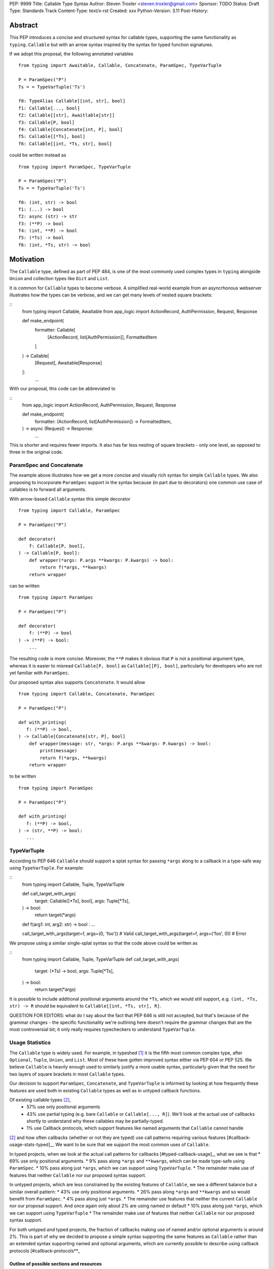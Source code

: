 PEP: 9999
Title: Callable Type Syntax
Author: Steven Troxler <steven.troxler@gmail.com>
Sponsor: TODO
Status: Draft
Type: Standards Track
Content-Type: text/x-rst
Created: xxx
Python-Version: 3.11
Post-History:

Abstract
========

This PEP introduces a concise and structured syntax for callable types, supporting the same functionality as ``typing.Callable`` but with an arrow syntax inspired by the syntax for typed function signatures.

If we adopt this proposal, the following annotated variables
::
  from typing import Awaitable, Callable, Concatenate, ParamSpec, TypeVarTuple

  P = ParamSpec("P")
  Ts = = TypeVarTuple('Ts')

  f0: TypeAlias Callable[[int, str], bool]
  f1: Callable[..., bool]
  f2: Callable[[str], Awaitlable[str]]
  f3: Callable[P, bool]
  f4: Callable[Concatenate[int, P], bool]
  f5: Callable[[*Ts], bool]
  f6: Callable[[int, *Ts, str], bool]


could be written instead as
::
  from typing import ParamSpec, TypeVarTuple

  P = ParamSpec("P")
  Ts = = TypeVarTuple('Ts')

  f0: (int, str) -> bool
  f1: (...) -> bool
  f2: async (str) -> str
  f3: (**P) -> bool
  f4: (int, **P) -> bool
  f5: (*Ts) -> bool
  f6: (int, *Ts, str) -> bool


Motivation
==========


The ``Callable`` type, defined as part of PEP 484, is one of the most commonly used complex types in ``typing`` alongside ``Union`` and collection types like ``Dict`` and ``List``.

It is common for ``Callable`` types to become verbose. A simplified real-world example from an asyncrhonous webserver illustrates how the types can be verbose, and we can get many levels of nested square brackets:

::
    from typing import Callable, Awaitable
    from app_logic import ActionRecord, AuthPermission, Request, Response

    def make_endpoint(
       formatter: Callable[
           [ActionRecord, list[AuthPermission]],
           FormattedItem
       ]
    ) -> Callable[
        [Request], Awaitable[Response]
    ]:
       ...

With our proposal, this code can be abbreviated to

::
    from app_logic import ActionRecord, AuthPermission, Request, Response

    def make_endpoint(
        formatter: (ActionRecord, list[AuthPermission]) -> FormattedItem,
    ) -> async (Request) -> Response:
        ...

This is shorter and requires fewer imports. It also has far less nesting of square brackets - only one level, as opposed to three in the original code.


ParamSpec and Concatenate
-------------------------

The example above illustrates how we get a more concise and visually rich syntax for simple ``Callable`` types. We also proposing to incorporate ``ParamSpec`` support in the syntax because (in part due to decorators) one common use case of callables is to forward all arguments.


With arrow-based ``Callable`` syntax this simple decorator
::
    from typing import Callable, ParamSpec

    P = ParamSpec("P")

    def decorator(
        f: Callable[P, bool],
    ) -> Callable[P, bool]:
        def wrapper(*args: P.args **kwargs: P.kwargs) -> bool:
            return f(*args, **kwargs)
        return wrapper


can be written
::
    from typing import ParamSpec

    P = ParamSpec("P")

    def decorator(
        f: (**P) -> bool
    ) -> (**P) -> bool:
        ...


The resulting code is more concise. Moreover, the ``**P`` makes it obvious that ``P`` is not a positional argument type, whereas it is easier to misread ``Callable[P, bool]`` as ``Callable[[P], bool]``, particularly for developers who are not yet familiar with ``ParamSpec``.


Our proposed syntax also supports ``Concatenate``. It would allow
::
    from typing import Callable, Concatenate, ParamSpec

    P = ParamSpec("P")

    def with_printing(
       f: (**P) -> bool,
    ) -> Callable[Concatenate[str, P], bool]
        def wrapper(message: str, *args: P.args **kwargs: P.kwargs) -> bool:
            print(message)
            return f(*args, **kwargs)
        return wrapper

to be written
::
    from typing import ParamSpec

    P = ParamSpec("P")

    def with_printing(
       f: (**P) -> bool,
    ) -> (str, **P) -> bool:
       ...


TypeVarTuple
------------

According to PEP 646 ``Callable`` should support a splat syntax for passing ``*args`` along to a callback in a type-safe way using ``TypeVarTuple``. For example:

::
    from typing import Callable, Tuple, TypeVarTuple

    def call_target_with_args(
        target: Callable[[*Ts], bool],
        args: Tuple[*Ts],
    ) -> bool:
        return target(*args)

    def f(arg1: int, arg2: str) -> bool : ...

    call_target_with_args(target=f, args=(0, 'foo'))  # Valid
    call_target_with_args(target=f, args=('foo', 0))  # Error

We propose using a similar single-splat syntax so that the code above could be written as

::
    from typing import Callable, Tuple, TypeVarTuple
    def call_target_with_args(
        target: (*Ts) -> bool,
        args: Tuple[*Ts],
    ) -> bool:
        return target(*args)

It is possible to include additional positional arguments around the ``*Ts``, which we would still support, e.g.  ``(int, *Ts, str) -> R`` should be equivalent to ``Callable[[int, *Ts, str], R]``.

QUESTION FOR EDITORS: what do I say about the fact that PEP 646 is still not accepted, but that's because of the grammar changes - the specific functionality we're outlining here doesn't require the grammar changes that are the most controversial bit; it only really requires typecheckers to understand ``TypeVarTuple``.

Usage Statistics
----------------

The ``Callable`` type is widely used. For example, in typeshed [#typeshed-stats]_ it is the fifth most common complex type, after ``Optional``, ``Tuple``, ``Union``, and ``List``. Most of these have gotten improved syntax either via PEP 604 or PEP 525. We believe ``Callable`` is heavily enough used to similarly justify a more usable syntax, particularly given that the need for two layers of square brackets in most ``Callable`` types.


Our decision to support ``ParamSpec``, ``Concatenate``, and ``TypeVarTuple`` is informed by looking at how frequently these features are used both in existing ``Callable`` types as well as in untyped callback functions.

Of existing callable types [#callable-type-usage-stats]_,
 - 57% use only positional arguments
 - 43% use partial typing (e.g. bare ``Callable`` or ``Callable[..., R]``). We'll look at the actual use of callbacks shortly to understand why these callables may be partially-typed.
 - 1% use Callback protocols, which support features like named arguments that ``Callable`` cannot handle
[#callable-type-usage-stats]_ and how often callbacks (whether or not they are typed) use call patterns requiring various features [#callback-usage-stats-typed]__
We want to be sure that we support the most common uses of ``Callable``.

In typed projects, when we look at the actual call patterns for callbacks [#typed-callback-usage]_, what we see is that
* 69% use only positional arguments.
* 9% pass along ``*args`` and ``**kwargs``, which can be made type-safe using ``ParamSpec``.
* 10% pass along just ``*args``, which we can support using ``TypeVarTuple``.
* The remainder make use of features that neither ``Callable`` nor our proposed syntax support.

In untyped projects, which are less constrained by the existing features of ``Callable``, we see a different balance but a similar overall pattern:
* 43% use only positional arguments.
* 26% pass along ``*args`` and ``**kwargs`` and so would benefit from ``ParamSpec``.
* 4% pass along just ``*args``.
* The remainder use features that neither the current ``Callable`` nor our proposal support. And once again only about 2% are using named or default
* 10% pass along just ``*args``, which we can support using ``TypeVarTuple``
* The remainder make use of features that neither ``Callable`` nor our proposed syntax support.

For both untyped *and* typed projects, the fraction of callbacks making use of named and/or optional arguments is around 2%. This is part of why we decided to propose a simple syntax supporting the same features as ``Callable`` rather than an extended syntax supporting named and optional arguments, which are currently possible to describe using callback protocols [#callback-protocols**_


==========================================
Outline of possible sections and resources
==========================================

PEP 604: similar in spirit, also a very similar PEP:
https://www.python.org/dev/peps/pep-0604/

PEP 646: the other current typing PEP that's waiting for grammar changes:
https://www.python.org/dev/peps/pep-0646/

PEP 612 (ParamSpec), which has some overlap in the motivation (although our motivation is really closer to 604, since we're only proposing nicer syntax rather than new semantics):
https://www.python.org/dev/peps/pep-0612

Specification
=============

Grammar
-------

The following changes to Python's PEG grammar [#python-grammar]_ would allow the proposed callable syntax:

::
    expression:
        | < preexisting_expression_variants >
        | callable_type_expression

    callable_type_expression:
        | [ ASYNC ] callable_parameters '->' expression

    callable_parameters:
        | '(' ')'
        | '(' '...' ')'
        | '(' positional_parameter* [param_spec]  ')'

    positional_parameter:
        | positional_parameter_type ','
        | positional_parameter_type &')'

    positional_parameter_type:
        | expression
        | '*' NAME

    param_spec:
        | '**' NAME ','
        | '**' NAME &')'


The ``positional_parameter_type`` form allows either an expression or a splatted name because PEP 646 permits ``TypeVarTuple`` values anywhere in the positional parameters list, not just at the end.


Typing Behavior
---------------

Inside of type checkers, the new syntax should be treated with exactly the same semantics as ``typing.Callable``.

Going back to the examples from our abstract, type checkers should treat the following module
::
  from typing import ParamSpec, TypeVarTuple

  P = ParamSpec("P")
  Ts = = TypeVarTuple('Ts')

  f0: (int, str) -> bool
  f1: (...) -> bool
  f2: async (str) -> str
  f3: (**P) -> bool
  f4: (int, **P) -> bool
  f5: (*Ts) -> bool
  f6: (int, *Ts, str) -> bool

in exactly the same way as the same module written in terms of ``Callable``:
::
  from typing import Awaitable, Callable, Concatenate, ParamSpec, TypeVarTuple

  P = ParamSpec("P")
  Ts = = TypeVarTuple('Ts')

  f0: TypeAlias Callable[[int, str], bool]
  f1: Callable[..., bool]
  f2: Callable[[str], Awaitlable[str]]
  f3: Callable[P, bool]
  f4: Callable[Concatenate[int, P], bool]
  f5: Callable[[*Ts], bool]
  f6: Callable[[int, *Ts, str], bool]


Runtime Behavior
----------------

TODO: I'm not ready to write this section. It needs some discussion with typing-sig and
python-dev, because there are real questions. I'm also not very familiar with how libraries
that use annotations at runtime actually work, which is probably important for making good
choices here.

Here's what I'm pretty sure of:
- Based on discussion in ``typing-sig``, we probably don't want to make the new type
  syntactic sugar for ``Callable``, instead we'll want a new builtin type.
- It seems obvious that the new type ``__repr__`` should print the new syntax
  - It's less obvious whether the ``typing.Callable`` ``__repr_``
- The ``async`` keyword brings up an issue for implementing ``__eq__``:
  - Presumably ``async (str) -> str`` and ``(str) -> Awaitable[str]`` will have different
    runtime representations. But should they be considered equal?
  - My opinion on this is no, but it's not obvious to me that I'm right.

Things I'm less sure of

- The type is immutable. Should it be hashable? That would further constrain our
  hangling of ``async`` vs returning an ``Awaitable``.
- In the spirit of PEP 604, we *might* want to require that ``Callable`` and
  the new type can be compared to one another with ``.eq``, going in either direction.
  - The same question of whether to interpret ``async (str) -> str`` as equivalent
    to ``Callable[[str], Awaitable[str]]`` comes up. We should keep in mind the potential
    to break transitivity of ``==`` if we answer this question inconsistently.

To me the biggest concern is not abstract worries about the runtime behavior,
but having a clear migration path for libraries that rely on type annotations at
runtime. That should inform our decision about how ``==`` works. It might also be
worth implementing either a method on the new callable type or a static method on
``typing.Callable`` that can produce an equivalent old-style ``Callable`` type from
the builtin callable type.

One workaround for many of these issues would be to make the new syntax as close
as possible to pure syntactic sugar for ``typing.Callable``. One way of doing that
would be to have the builtin type constructed by the syntax implement ``__getattr__``
by constructing an equivalent ``Callable`` type.

Rejected Alternatives
=====================

Syntax Closer to Function Signatures
------------------------------------

Talk here about:
- the motivation to avoid unfamiliar syntax
- the basic idea
- why we rejected it
  - the requirement for / was considered a deal-breaker
  - the inability to properly support ParamSpec following PEP 612 scope rules
  - arg names would have meant more verbose, and nuisance parameters

Extended Syntax Supporting Named and Optional Arguments
-------------------------------------------------------

Talk here about
- the motivation to support named and optional arguments
- opinions are mixed about whether this is worth doing, given that
  - ~2% of use cases seem affected
  - callback protocols work for this, and we could make them more ergonomic via functions-as-types
- the proposal is backward compatible with the one we are making

Reference Implementation
========================

TODO. This will require a fork of CPython with the new grammar.


Resources
=========

PEP 484 specifies a very similar syntax for function type hint *comments* for use in code that needs to work on Python 2.7: [#pep-484-function-type-hints]_

**Maggie** proposed better callable type syntax at the PyCon Typing Summit 2021: [#type-syntax-simplification]_ ([#type-variables-for-all-slides]_).

**Steven** brought up this proposal on typing-sig: [#typing-sig-thread]_.

**Pradeep** brought this proposal to python-dev for feedback: [#python-dev-thread]_.

Other languages use a similar arrow syntax to express callable types:
Kotlin uses ``->`` [#kotlin]_
Typescript uses ``=>`` [#typescript]_
Flow uses ``=>`` [#flow]_

To sanity check the grammar, I used an online tool against a BNF variant, see [#callable-syntax-grammar-doc]_

Thanks to the following people for their feedback on the PEP:

Guido Van Rossum, Pradeep Kumar Srinivasan, Eric Taub
TODO: ADD MANY MORE THANKS. (keep it alphabetical).


References
==========

.. [#typeshed-stats] Overall type usage for typeshed

    https://github.com/pradeep90/annotation_collector#overall-stats-in-typeshed

.. [#callable-type-usage-stats] Callable type usage stats

    https://github.com/pradeep90/annotation_collector#typed-projects---callable-type

.. [#typed-callback-usage] Callback usage stats in typed projects

    https://github.com/pradeep90/annotation_collector#typed-projects---callback-usage

.. [#typed-callback-usage] Callback usage stats in typed projects

    https://github.com/pradeep90/annotation_collector#typed-projects---callback-usage

.. [#pep-484-callable] Callable type as specified in PEP 484

    https://www.python.org/dev/peps/pep-0484/#callable

.. [#pep-484-function-type-hints] Function type hint comments, as outlined by PEP 484 for Python 2.7 code

    https://www.python.org/dev/peps/pep-0484/#suggested-syntax-for-python-2-7-and-straddling-code

.. [#callback-protocols] Callback protocols

    https://mypy.readthedocs.io/en/stable/protocols.html#callback-protocols

.. [#typing-sig-thread] Discussion of Callable syntax in the typing-sig mailing list.

    https://mail.python.org/archives/list/typing-sig@python.org/thread/3JNXLYH5VFPBNIVKT6FFBVVFCZO4GFR2/

.. [#callable-syntax-proposals-slides] Slides discussing potential Callable syntaxes (from 2021-09-20)

    https://www.dropbox.com/s/sshgtr4p30cs0vc/Python%20Callable%20Syntax%20Proposals.pdf?dl=0

.. [#python-dev-thread] Discussion of new syntax on the python-dev mailing list

    https://mail.python.org/archives/list/python-dev@python.org/thread/VBHJOS3LOXGVU6I4FABM6DKHH65GGCUB/

.. [#callback-protocols] Callback protocols, as described in MyPy docs

    https://mypy.readthedocs.io/en/stable/protocols.html#callback-protocols

.. [#sc-note-about-annotations] Steering Council note about type annotations and regular python

    https://mail.python.org/archives/list/python-dev@python.org/message/SZLWVYV2HPLU6AH7DOUD7DWFUGBJGQAY/

.. [#type-syntax-simplification] Presentation on type syntax simplification from PyCon 2021

    https://www.youtube.com/watch?v=ld9rwCvGdhc&t=8s

.. [#python-grammar] Python's PEG grammar

    https://docs.python.org/3/reference/grammar.html

.. [#callable-syntax-grammar-doc] Google doc with BNF and PEG grammar for callable type syntax

    https://docs.google.com/document/d/12201yww1dBIyS6s0FwdljM-EdYr6d1YdKplWjPSt1SE/edit

.. [#typescript] Callable types in TypeScript

    https://basarat.gitbook.io/typescript/type-system/callable#arrow-syntax

.. [#kotlin] Callable types in Kotlin

    https://kotlinlang.org/docs/lambdas.html#function-types

.. [#flow] Callable types in Flow

    https://flow.org/en/docs/types/functions/#toc-function-types

Copyright
=========

This document is placed in the public domain or under the
CC0-1.0-Universal license, whichever is more permissive.


..
   Local Variables:
   mode: indented-text
   indent-tabs-mode: nil
   sentence-end-double-space: t
   fill-column: 70
   coding: utf-8
   End:
